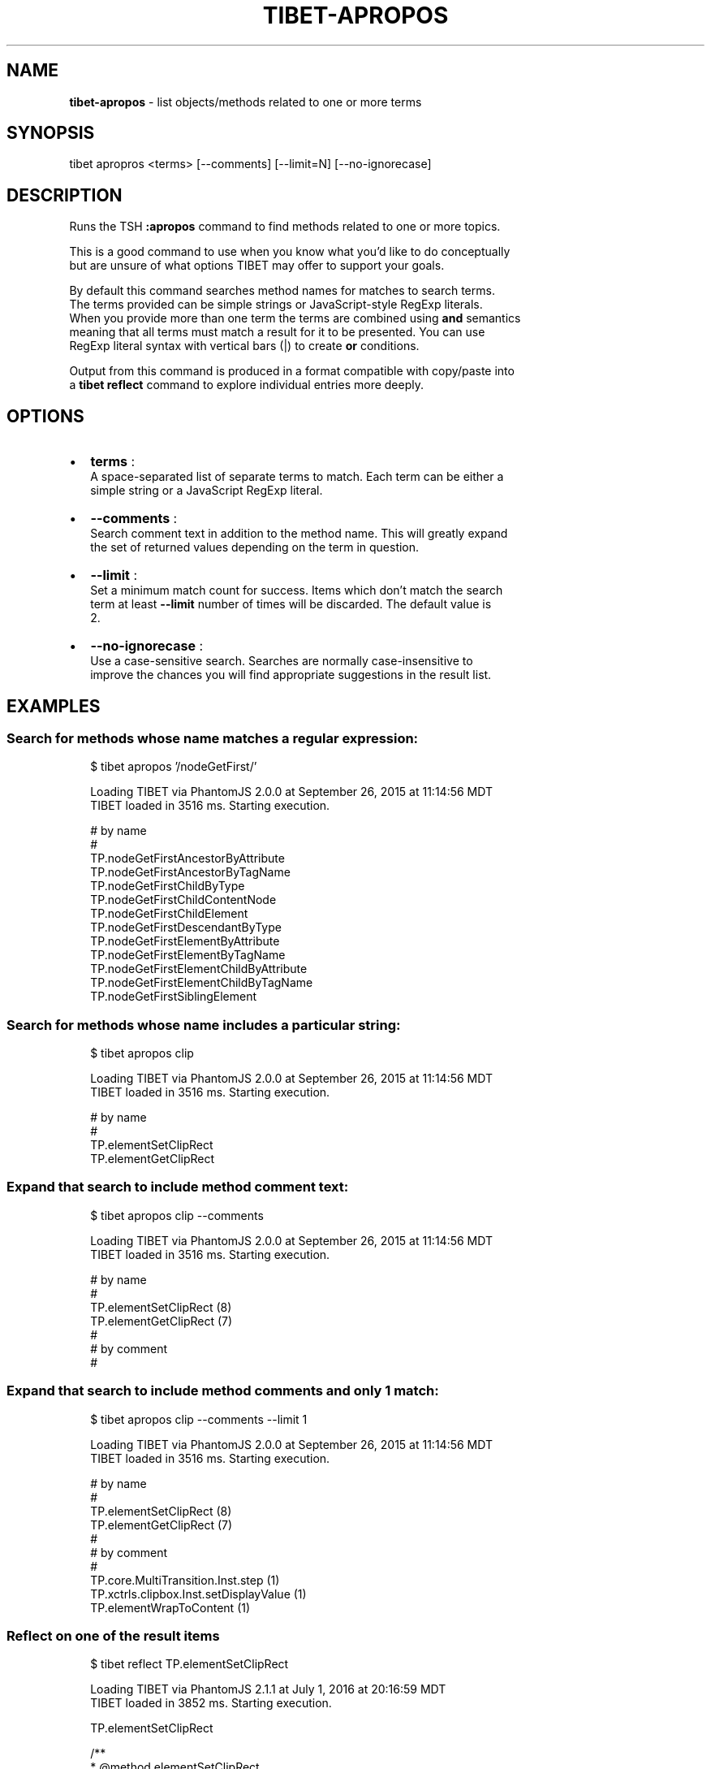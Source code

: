 .TH "TIBET\-APROPOS" "1" "April 2017" "" ""
.SH "NAME"
\fBtibet-apropos\fR \- list objects/methods related to one or more terms
.SH SYNOPSIS
.P
tibet apropros <terms> [\-\-comments] [\-\-limit=N] [\-\-no\-ignorecase]
.SH DESCRIPTION
.P
Runs the TSH \fB:apropos\fP command to find methods related to one or more topics\.
.P
This is a good command to use when you know what you'd like to do conceptually
.br
but are unsure of what options TIBET may offer to support your goals\.
.P
By default this command searches method names for matches to search terms\.
.br
The terms provided can be simple strings or JavaScript\-style RegExp literals\.
.br
When you provide more than one term the terms are combined using \fBand\fP semantics
.br
meaning that all terms must match a result for it to be presented\. You can use
.br
RegExp literal syntax with vertical bars (|) to create \fBor\fP conditions\.
.P
Output from this command is produced in a format compatible with copy/paste into
.br
a \fBtibet reflect\fP command to explore individual entries more deeply\.
.SH OPTIONS
.RS 0
.IP \(bu 2
\fBterms\fP :
.br
A space\-separated list of separate terms to match\. Each term can be either a
.br
simple string or a JavaScript RegExp literal\.
.IP \(bu 2
\fB\-\-comments\fP :
.br
Search comment text in addition to the method name\. This will greatly expand
.br
the set of returned values depending on the term in question\.
.IP \(bu 2
\fB\-\-limit\fP :
.br
Set a minimum match count for success\. Items which don't match the search
.br
term at least \fB\-\-limit\fP number of times will be discarded\. The default value is
.br
2\.
.IP \(bu 2
\fB\-\-no\-ignorecase\fP :
.br
Use a case\-sensitive search\. Searches are normally case\-insensitive to
.br
improve the chances you will find appropriate suggestions in the result list\.

.RE
.SH EXAMPLES
.SS Search for methods whose name matches a regular expression:
.P
.RS 2
.nf
$ tibet apropos '/nodeGetFirst/'

Loading TIBET via PhantomJS 2\.0\.0 at September 26, 2015 at 11:14:56 MDT
TIBET loaded in 3516 ms\. Starting execution\.

# by name
#
TP\.nodeGetFirstAncestorByAttribute
TP\.nodeGetFirstAncestorByTagName
TP\.nodeGetFirstChildByType
TP\.nodeGetFirstChildContentNode
TP\.nodeGetFirstChildElement
TP\.nodeGetFirstDescendantByType
TP\.nodeGetFirstElementByAttribute
TP\.nodeGetFirstElementByTagName
TP\.nodeGetFirstElementChildByAttribute
TP\.nodeGetFirstElementChildByTagName
TP\.nodeGetFirstSiblingElement
.fi
.RE
.SS Search for methods whose name includes a particular string:
.P
.RS 2
.nf
$ tibet apropos clip

Loading TIBET via PhantomJS 2\.0\.0 at September 26, 2015 at 11:14:56 MDT
TIBET loaded in 3516 ms\. Starting execution\.

# by name
#
TP\.elementSetClipRect
TP\.elementGetClipRect
.fi
.RE
.SS Expand that search to include method comment text:
.P
.RS 2
.nf
$ tibet apropos clip \-\-comments

Loading TIBET via PhantomJS 2\.0\.0 at September 26, 2015 at 11:14:56 MDT
TIBET loaded in 3516 ms\. Starting execution\.

# by name
#
TP\.elementSetClipRect (8)
TP\.elementGetClipRect (7)
#
# by comment
#
.fi
.RE
.SS Expand that search to include method comments and only 1 match:
.P
.RS 2
.nf
$ tibet apropos clip \-\-comments \-\-limit 1

Loading TIBET via PhantomJS 2\.0\.0 at September 26, 2015 at 11:14:56 MDT
TIBET loaded in 3516 ms\. Starting execution\.

# by name
#
TP\.elementSetClipRect (8)
TP\.elementGetClipRect (7)
#
# by comment
#
TP\.core\.MultiTransition\.Inst\.step (1)
TP\.xctrls\.clipbox\.Inst\.setDisplayValue (1)
TP\.elementWrapToContent (1)
.fi
.RE
.SS Reflect on one of the result items
.P
.RS 2
.nf
$ tibet reflect TP\.elementSetClipRect

Loading TIBET via PhantomJS 2\.1\.1 at July 1, 2016 at 20:16:59 MDT
TIBET loaded in 3852 ms\. Starting execution\.

TP\.elementSetClipRect

/**
 * @method elementSetClipRect
 * @summary Sets the element's clipping rectangle\.
 * @description If a Number is supplied to top, right, bottom or left, a
 *     default unit of 'px' is assumed\.
 * @param {HTMLElement} anElement The element to set the clip rect on\.
 * @param {Number|String} top The value to set the top coordinate of the
 *     element's clipping rectangle to\.
 * @param {Number|String} right The value to set the right coordinate of the
 *     element's clipping rectangle to\.
 * @param {Number|String} bottom The value to set the bottom coordinate of
 *     the element's clipping rectangle to\.
 * @param {Number|String} left The value to set the left coordinate of the
 *     element's clipping rectangle to\.
 * @exception TP\.sig\.InvalidElement
 */

~lib_src/tibet/kernel/TIBETDHTMLPrimitivesPost\.js
.fi
.RE
.SH SEE ALSO
.RS 0
.IP \(bu 2
reflect(1)

.RE

